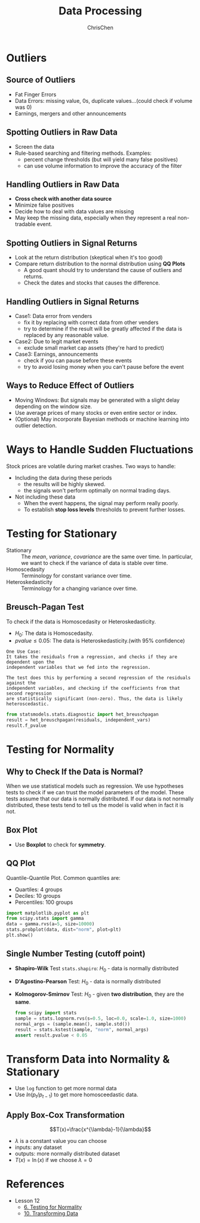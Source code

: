 #+TITLE: Data Processing
#+OPTIONS: H:2 toc:2 num:2 ^:nil
#+AUTHOR: ChrisChen
#+EMAIL: ChrisChen3121@gmail.com
* Outliers
** Source of Outliers
   - Fat Finger Errors
   - Data Errors: missing value, 0s, duplicate values...(could check if volume was 0)
   - Earnings, mergers and other announcements

** Spotting Outliers in Raw Data
   - Screen the data
   - Rule-based searching and filtering methods. Examples:
     - percent change thresholds (but will yield many false positives)
     - can use volume information to improve the accuracy of the filter

** Handling Outliers in Raw Data
   - *Cross check with another data source*
   - Minimize false positives
   - Decide how to deal with data values are missing
   - May keep the missing data, especially when they represent a real non-tradable event.

** Spotting Outliers in Signal Returns
   - Look at the return distribution (skeptical when it's too good)
   - Compare return distribution to the normal distribution using *QQ Plots*
     - A good quant should try to understand the cause of outliers and returns.
     - Check the dates and stocks that causes the difference.

** Handling Outliers in Signal Returns
   - Case1: Data error from venders
     - fix it by replacing with correct data from other venders
     - try to determine if the result will be greatly affected if the data is replaced by any reasonable value.
   - Case2: Due to legit market events
     - exclude small market cap assets (they're hard to predict)
   - Case3: Earnings, announcements
     - check if you can pause before these events
     - try to avoid losing money when you can't pause before the event

** Ways to Reduce Effect of Outliers
   - Moving Windows: But signals may be generated with a slight delay depending on the window size.
   - Use average prices of many stocks or even entire sector or index.
   - (Optional) May incorporate Bayesian methods or machine learning into outlier detection.

* Ways to Handle Sudden Fluctuations
   Stock prices are volatile during market crashes. Two ways to handle:
   - Including the data during these periods
     - the results will be highly skewed.
     - the signals won't perform optimally on normal trading days.
   - Not including these data
     - When the event happens, the signal may perform really poorly.
     - To establish *stop loss levels* thresholds to prevent further losses.

* Testing for Stationary
  - Stationary :: The /mean/, /variance/, /covariance/ are the same over time. In particular, we want to check if the variance of data is stable over time.
  - Homoscedasity :: Terminology for constant variance over time.
  - Heteroskedasticity :: Terminology for a changing variance over time.

** Breusch-Pagan Test
   To check if the data is Homoscedasity or Heteroskedasticity.
   - $H_0$: The data is Homoscedasity.
   - $pvalue\le 0.05$: The data is Heteroskedasticity.(with 95% confidence)

   #+begin_example
   One Use Case:
   It takes the residuals from a regression, and checks if they are dependent upon the
   independent variables that we fed into the regression.

   The test does this by performing a second regression of the residuals against the
   independent variables, and checking if the coefficients from that second regression
   are statistically significant (non-zero). Thus, the data is likely heteroscedastic.
   #+end_example
   #+begin_src python
     from statsmodels.stats.diagnostic import het_breuschpagan
     result = het_breuschpagan(residuals, independent_vars)
     result.f_pvalue
   #+end_src

* Testing for Normality
** Why to Check If the Data is Normal?
   When we use statistical models such as regression. We use hypotheses tests to check if we can trust the model parameters of the model.
   These tests assume that our data is normally distributed.
   If our data is not normally distributed, these tests tend to tell us the model is valid when in fact it is not.

** Box Plot
  - Use *Boxplot* to check for *symmetry*.
  [[../../resources/MOOC/Trading/boxplot_of_normal_distribution.png]]

** QQ Plot
   Quantile-Quantile Plot. Common quantiles are:
   - Quartiles: 4 groups
   - Deciles: 10 groups
   - Percentiles: 100 groups
   #+begin_src python
     import matplotlib.pyplot as plt
     from scipy.stats import gamma
     data = gamma.rvs(a=5, size=10000)
     stats.probplot(data, dist="norm", plot=plt)
     plt.show()
   #+end_src
  [[../../resources/MOOC/Trading/qq_plot.png]]

** Single Number Testing (cutoff point)
   - *Shapiro-Wilk* Test ~stats.shapiro~: $H_0$ - data is normally distributed
   - *D'Agostino-Pearson* Test: $H_0$ - data is normally distributed
   - *Kolmogorov-Smirnov* Test: $H_0$ - given *two distribution*, they are the *same*.
     #+begin_src python
       from scipy import stats
       sample = stats.lognorm.rvs(s=0.5, loc=0.0, scale=1.0, size=1000)
       normal_args = (sample.mean(), sample.std())
       result = stats.kstest(sample, "norm", normal_args)
       assert result.pvalue < 0.05
     #+end_src

* Transform Data into Normality & Stationary
  - Use ~log~ function to get more normal data
  - Use $ln(p_{t}/p_{t-1})$ to get more homosceedastic data.

** Apply Box-Cox Transformation
   $$T(x)=\frac{x^{\lambda}-1}{\lambda}$$
   - $\lambda$ is a constant value you can choose
   - inputs: any dataset
   - outputs: more normally distributed dataset
   - $T(x)=\ln(x)$ if we choose $\lambda=0$

* References
  - Lesson 12
    - [[https://youtu.be/Sa1MJegyYf][6. Testing for Normality]]
    - [[https://youtu.be/N8Fhq8wiQZU][10. Transforming Data]]
